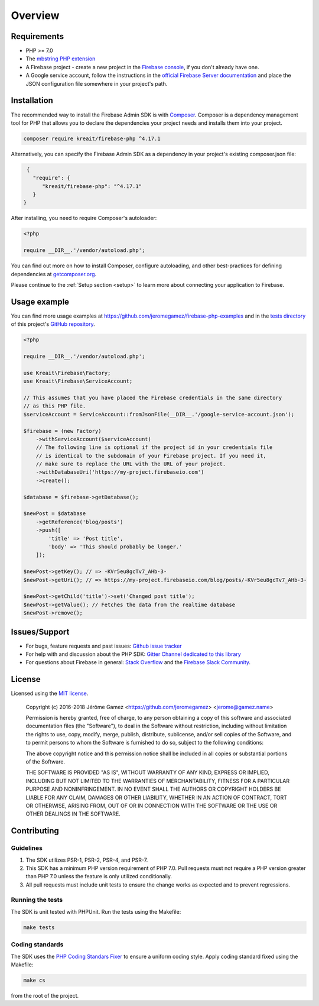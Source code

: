 ########
Overview
########

************
Requirements
************

* PHP >= 7.0
* The `mbstring PHP extension <http://php.net/manual/en/book.mbstring.php>`_
* A Firebase project - create a new project in the `Firebase console <https://firebase.google.com/console/>`_,
  if you don't already have one.
* A Google service account, follow the instructions in the
  `official Firebase Server documentation <https://firebase.google.com/docs/server/setup#add_firebase_to_your_app>`_
  and place the JSON configuration file somewhere in your project's path.

************
Installation
************

The recommended way to install the Firebase Admin SDK is with
`Composer <http://getcomposer.org>`_. Composer is a dependency management tool
for PHP that allows you to declare the dependencies your project needs and
installs them into your project.

.. code-block:: bash

    composer require kreait/firebase-php ^4.17.1


Alternatively, you can specify the Firebase Admin SDK as a dependency in your
project's existing composer.json file:

.. code-block:: js

    {
      "require": {
         "kreait/firebase-php": "^4.17.1"
      }
   }

After installing, you need to require Composer's autoloader:

.. code-block:: php

    <?php

    require __DIR__.'/vendor/autoload.php';

You can find out more on how to install Composer, configure autoloading, and
other best-practices for defining dependencies at
`getcomposer.org <http://getcomposer.org>`_.

Please continue to the :ref:`Setup section <setup>` to learn more about connecting your application to Firebase.

*************
Usage example
*************

You can find more usage examples at
`https://github.com/jeromegamez/firebase-php-examples <https://github.com/jeromegamez/firebase-php-examples>`_
and in the `tests directory <https://github.com/kreait/firebase-php/tree/master/tests>`_
of this project's `GitHub repository <https://github.com/kreait/firebase-php/>`_.

.. code-block:: php

    <?php

    require __DIR__.'/vendor/autoload.php';

    use Kreait\Firebase\Factory;
    use Kreait\Firebase\ServiceAccount;

    // This assumes that you have placed the Firebase credentials in the same directory
    // as this PHP file.
    $serviceAccount = ServiceAccount::fromJsonFile(__DIR__.'/google-service-account.json');

    $firebase = (new Factory)
        ->withServiceAccount($serviceAccount)
        // The following line is optional if the project id in your credentials file
        // is identical to the subdomain of your Firebase project. If you need it,
        // make sure to replace the URL with the URL of your project.
        ->withDatabaseUri('https://my-project.firebaseio.com')
        ->create();

    $database = $firebase->getDatabase();

    $newPost = $database
        ->getReference('blog/posts')
        ->push([
            'title' => 'Post title',
            'body' => 'This should probably be longer.'
        ]);

    $newPost->getKey(); // => -KVr5eu8gcTv7_AHb-3-
    $newPost->getUri(); // => https://my-project.firebaseio.com/blog/posts/-KVr5eu8gcTv7_AHb-3-

    $newPost->getChild('title')->set('Changed post title');
    $newPost->getValue(); // Fetches the data from the realtime database
    $newPost->remove();

**************
Issues/Support
**************

- For bugs, feature requests and past issues: `Github issue tracker <https://github.com/kreait/firebase-php/issues/>`_
- For help with and discussion about the PHP SDK: `Gitter Channel dedicated to this library <https://gitter.im/kreait/firebase-php>`_
- For questions about Firebase in general: `Stack Overflow <https://stackoverflow.com/questions/tagged/firebase>`_ and the `Firebase Slack Community <https://firebase.community>`_.


*******
License
*******

Licensed using the `MIT license <http://opensource.org/licenses/MIT>`_.

    Copyright (c) 2016-2018 Jérôme Gamez <https://github.com/jeromegamez> <jerome@gamez.name>

    Permission is hereby granted, free of charge, to any person obtaining a copy
    of this software and associated documentation files (the "Software"), to deal
    in the Software without restriction, including without limitation the rights
    to use, copy, modify, merge, publish, distribute, sublicense, and/or sell
    copies of the Software, and to permit persons to whom the Software is
    furnished to do so, subject to the following conditions:

    The above copyright notice and this permission notice shall be included in
    all copies or substantial portions of the Software.

    THE SOFTWARE IS PROVIDED "AS IS", WITHOUT WARRANTY OF ANY KIND, EXPRESS OR
    IMPLIED, INCLUDING BUT NOT LIMITED TO THE WARRANTIES OF MERCHANTABILITY,
    FITNESS FOR A PARTICULAR PURPOSE AND NONINFRINGEMENT. IN NO EVENT SHALL THE
    AUTHORS OR COPYRIGHT HOLDERS BE LIABLE FOR ANY CLAIM, DAMAGES OR OTHER
    LIABILITY, WHETHER IN AN ACTION OF CONTRACT, TORT OR OTHERWISE, ARISING FROM,
    OUT OF OR IN CONNECTION WITH THE SOFTWARE OR THE USE OR OTHER DEALINGS IN
    THE SOFTWARE.

************
Contributing
************

Guidelines
==========

#. The SDK utilizes PSR-1, PSR-2, PSR-4, and PSR-7.
#. This SDK has a minimum PHP version requirement of PHP 7.0. Pull requests must
   not require a PHP version greater than PHP 7.0 unless the feature is only
   utilized conditionally.
#. All pull requests must include unit tests to ensure the change works as
   expected and to prevent regressions.

Running the tests
=================

The SDK is unit tested with PHPUnit. Run the tests using the Makefile:

.. code-block:: bash

    make tests

Coding standards
================

The SDK uses the `PHP Coding Standars Fixer <https://github.com/FriendsOfPHP/PHP-CS-Fixer>`_
to ensure a uniform coding style. Apply coding standard fixed using the Makefile:

.. code-block:: bash

    make cs

from the root of the project.
